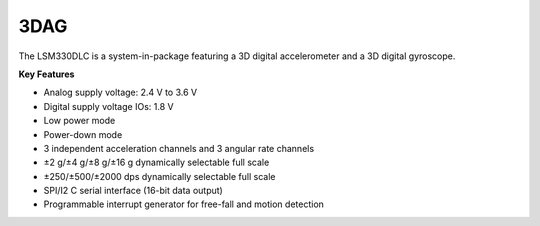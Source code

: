 3DAG
====

The LSM330DLC is a system-in-package featuring a 3D
digital accelerometer and a 3D digital gyroscope.

**Key Features**

-	Analog supply voltage: 2.4 V to 3.6 V
-	Digital supply voltage IOs: 1.8 V
-	Low power mode
-	Power-down mode
-	3 independent acceleration channels and 3 angular rate channels
-	±2 g/±4 g/±8 g/±16 g dynamically selectable full scale
-	±250/±500/±2000 dps dynamically selectable full scale
-	SPI/I2 C serial interface (16-bit data output)
-	Programmable interrupt generator for free-fall and motion detection
